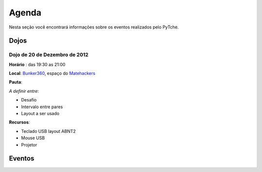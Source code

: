 Agenda
==================================
Nesta seção você encontrará informações sobre os eventos realizados pelo PyTche.

Dojos
-------------------------------------------------------------------------------

.. _dojo_20dez2012:

Dojo de 20 de Dezembro de 2012
^^^^^^^^^^^^^^^^^^^^^^^^^^^^^^^^^^^^^^^^^^^^^^^^^^^^^^^^^^^^^^^^^^^^^^^^^^^^^^^

**Horário** : das 19:30 as 21:00

**Local**: `Bunker360`_, espaço do `Matehackers`_

**Pauta**: 

*A definir entre*:

* Desafio
* Intervalo entre pares
* Layout a ser usado

**Recursos**: 

* Teclado USB layout ABNT2 
* Mouse USB
* Projetor 

Eventos
-------------------------------------------------------------------------------

.. todo:: Adicionar aqui informações sobre eventos futuros, como por exemplo: palestras, encontros, etc.

.. _Bunker360: http://www.bunker360.com.br
.. _Matehackers: http://matehackers.org
